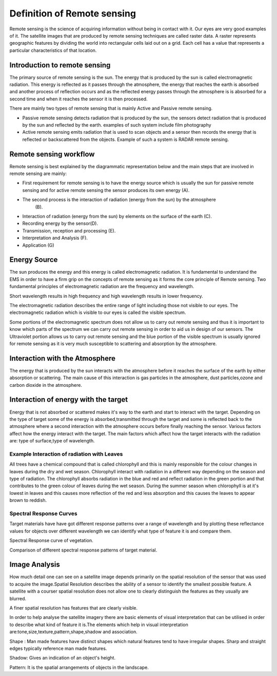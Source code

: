 Definition of  Remote sensing
================================================= 


Remote sensing is the science of acquiring information without being in
contact with it. Our eyes are very good examples of it. The satellite images
that are produced by remote sensing techniques are called raster data.
A raster represents geographic features by dividing the world into rectangular
cells laid out on a grid. Each cell has a value that represents a particular 
characteristics of that location.


Introduction to remote sensing
-------------------------------------------------------------------------------

The primary source of remote sensing is the sun. The energy that is produced
by the sun is called electromagnetic radiation. This energy is reflected as it passes
through the atmosphere, the energy that reaches the earth is absorbed and another process
of reflection occurs and as the reflected energy passes through the atmosphere is is 
absorbed for a second time and when it reaches the sensor it is then processed.

There are mainly two types of remote sensing that is mainly Active and Passive remote
sensing.

* Passive remote sensing detects radiation that is produced by the sun, the sensors detect
  radiation that is produced by the sun and reflected by the earth. examples
  of such system include film photography
* Active remote sensing emits radiation that is used to scan objects and a sensor then 
  records the energy that is reflected or backscattered from the objects. Example of such a
  system is RADAR remote sensing.


.. image:: /static/training_manual/remote_sensing/rs_overview.png
   :align: center

Remote sensing workflow
-------------------------------------------------------------------------------


Remote sensing is best explained by the diagrammatic representation below and the main steps
that are involved in remote sensing are mainly:

.. image:: /static/training_manual/remote_sensing/rs_principles.png
   :align: center

* First requirement for remote sensing is to have the energy source which is usually the sun
  for passive remote sensing and for active remote sensing the sensor produces its own energy
  (A).

* The second process is the interaction of radiation (energy from the sun) by the atmosphere 
   (B).

* Interaction of radiation (energy from the sun) by elements on the surface of the earth (C).

* Recording energy by the sensor(D).

* Transmission, reception and processing (E).

* Interpretation and Analysis (F).

* Application (G)

Energy Source
---------------
The sun produces the energy and this energy is called electromagnetic radiation. It is fundamental
to understand the EMS in order to have a firm grip on the concepts of remote sensing as it forms 
the core principle of Remote sensing. Two fundamental principles of electromagnetic radiation are the frequency
and wavelength.

Short wavelength results in high frequency and high wavelength results in lower frequency.

.. image:: /static/training_manual/remote_sensing/rs_em.png
   :align: center

The electromagnetic radiation describes the entire range of light including those not visible to our eyes.
The electromagnetic radiation which is visible to our eyes is called the visible spectrum.

.. image:: /static/training_manual/remote_sensing/rs_vis.png
   :align: center

Some portions of the electromagnetic spectrum does not allow us to carry out remote sensing and thus it is
important to know which parts of the spectrum we can carry out remote sensing in order to aid us in design
of our sensors. The Ultraviolet portion allows us to carry out remote sensing and the blue portion of the
visible spectrum is usually ignored for remote sensing as it is very much susceptible to scattering and 
absorption by the atmosphere.

Interaction with the Atmosphere
----------------------------------

The energy that is produced by the sun interacts with the atmosphere before it reaches the surface of the 
earth by either absorption or scattering. The main cause of this interaction is gas particles in the atmosphere,
dust particles,ozone and carbon dioxide in the atmosphere.

Interaction of energy with the target
--------------------------------------

Energy that is not absorbed or scattered makes it's way to the earth and start to interact with the target.
Depending on the type of target some of the energy is absorbed,transmitted through the target and  some is 
reflected back to the atmosphere where a second interaction with the atmosphere occurs before finally 
reaching the sensor. Various factors affect how the energy interact with the target. The main factors which
affect how the target interacts with the radiation are: type of surface,type of wavelength.

Example Interaction of radiation with Leaves
.................................................

.. image:: /static/training_manual/remote_sensing/rs_tree1.png
   :align: center

All trees have a chemical compound that is called chlorophyll and this is mainly responsible for the colour
changes in leaves during the dry and wet season. Chlorophyll interact with radiation in a different way depending
on the season and type of radiation. The chlorophyll absorbs radiation in the blue and red and reflect radiation
in the green portion and that contributes to the green colour of leaves during the wet season.
During the summer season when chlorophyll is at it's lowest in leaves and this causes more reflection of the 
red and less absorption and this causes the leaves to appear brown to reddish.

.. image:: /static/training_manual/remote_sensing/rs_tree.png
   :align: center

Spectral Response Curves
............................

Target materials have have got different response patterns over a range of wavelength and by plotting these
reflectance values for objects over different wavelength we can identify what type of feature it is and compare
them.

Spectral Response curve of vegetation.

.. image:: /static/training_manual/remote_sensing/rs_sp.png
   :align: center  

Comparison of different spectral response patterns of target material.

.. image:: /static/training_manual/remote_sensing/rs_sp1.png
   :align: center

Image Analysis
-----------------

How much detail one can see on a satellite image depends primarily on the spatial resolution of the sensor that
was used to acquire the image.Spatial Resolution describes the ability of a sensor to identify the smallest possible
feature. A satellite with a courser spatial resolution does not allow one to clearly distinguish the features as they
usually are blurred.

.. image:: /static/training_manual/remote_sensing/rs_reso1.png
   :align: center

A finer spatial resolution has features that are clearly visible.

.. image:: /static/training_manual/remote_sensing/rs_reso.png
   :align: center

In order to help analyse the satellite imagery there are basic elements of visual interpretation that can be 
utilised in order to describe what kind of feature it is.The elements which help in visual interpretation are:tone,size,texture,pattern,shape,shadow and association.

Shape : Man made features have distinct shapes which natural features tend to have irregular shapes. Sharp and straight
edges typically reference man made features.

Shadow: Gives an indication of an object's height.

Pattern: It is the spatial arrangements of objects in the landscape.   







